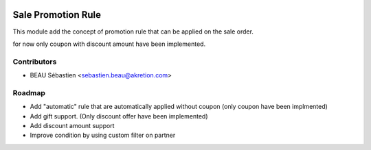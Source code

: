 .. image:: https://img.shields.io/badge/licence-AGPL--3-blue.svg
   :target: http://www.gnu.org/licenses/agpl-3.0-standalone.html
   :alt: License: AGPL-3

===================
Sale Promotion Rule
===================

This module add the concept of promotion rule that can be applied on the sale order.

for now only coupon with discount amount have been implemented.



.. image:: sale_promotion_rule/static/description/promotion_rule.png
   :alt: .
.. image:: static/description/promotion_rule.png
   :alt: .


Contributors
------------

* BEAU Sébastien <sebastien.beau@akretion.com>


Roadmap
----------

* Add "automatic" rule that are automatically applied without coupon (only coupon have been implmented)
* Add gift support. (Only discount offer have been implemented)
* Add discount amount support
* Improve condition by using custom filter on partner
